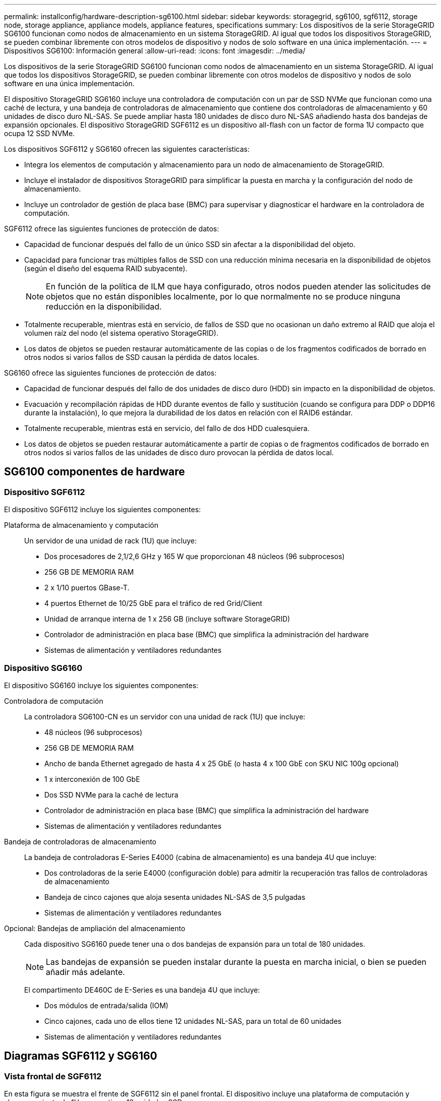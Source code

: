 ---
permalink: installconfig/hardware-description-sg6100.html 
sidebar: sidebar 
keywords: storagegrid, sg6100, sgf6112, storage node, storage appliance, appliance models, appliance features, specifications 
summary: Los dispositivos de la serie StorageGRID SG6100 funcionan como nodos de almacenamiento en un sistema StorageGRID.  Al igual que todos los dispositivos StorageGRID, se pueden combinar libremente con otros modelos de dispositivo y nodos de solo software en una única implementación. 
---
= Dispositivos SG6100: Información general
:allow-uri-read: 
:icons: font
:imagesdir: ../media/


[role="lead"]
Los dispositivos de la serie StorageGRID SG6100 funcionan como nodos de almacenamiento en un sistema StorageGRID.  Al igual que todos los dispositivos StorageGRID, se pueden combinar libremente con otros modelos de dispositivo y nodos de solo software en una única implementación.

El dispositivo StorageGRID SG6160 incluye una controladora de computación con un par de SSD NVMe que funcionan como una caché de lectura, y una bandeja de controladoras de almacenamiento que contiene dos controladoras de almacenamiento y 60 unidades de disco duro NL-SAS. Se puede ampliar hasta 180 unidades de disco duro NL-SAS añadiendo hasta dos bandejas de expansión opcionales. El dispositivo StorageGRID SGF6112 es un dispositivo all-flash con un factor de forma 1U compacto que ocupa 12 SSD NVMe.

Los dispositivos SGF6112 y SG6160 ofrecen las siguientes características:

* Integra los elementos de computación y almacenamiento para un nodo de almacenamiento de StorageGRID.
* Incluye el instalador de dispositivos StorageGRID para simplificar la puesta en marcha y la configuración del nodo de almacenamiento.
* Incluye un controlador de gestión de placa base (BMC) para supervisar y diagnosticar el hardware en la controladora de computación.


SGF6112 ofrece las siguientes funciones de protección de datos:

* Capacidad de funcionar después del fallo de un único SSD sin afectar a la disponibilidad del objeto.
* Capacidad para funcionar tras múltiples fallos de SSD con una reducción mínima necesaria en la disponibilidad de objetos (según el diseño del esquema RAID subyacente).
+

NOTE: En función de la política de ILM que haya configurado, otros nodos pueden atender las solicitudes de objetos que no están disponibles localmente, por lo que normalmente no se produce ninguna reducción en la disponibilidad.

* Totalmente recuperable, mientras está en servicio, de fallos de SSD que no ocasionan un daño extremo al RAID que aloja el volumen raíz del nodo (el sistema operativo StorageGRID).
* Los datos de objetos se pueden restaurar automáticamente de las copias o de los fragmentos codificados de borrado en otros nodos si varios fallos de SSD causan la pérdida de datos locales.


SG6160 ofrece las siguientes funciones de protección de datos:

* Capacidad de funcionar después del fallo de dos unidades de disco duro (HDD) sin impacto en la disponibilidad de objetos.
* Evacuación y recompilación rápidas de HDD durante eventos de fallo y sustitución (cuando se configura para DDP o DDP16 durante la instalación), lo que mejora la durabilidad de los datos en relación con el RAID6 estándar.
* Totalmente recuperable, mientras está en servicio, del fallo de dos HDD cualesquiera.
* Los datos de objetos se pueden restaurar automáticamente a partir de copias o de fragmentos codificados de borrado en otros nodos si varios fallos de las unidades de disco duro provocan la pérdida de datos local.




== SG6100 componentes de hardware



=== Dispositivo SGF6112

El dispositivo SGF6112 incluye los siguientes componentes:

Plataforma de almacenamiento y computación:: Un servidor de una unidad de rack (1U) que incluye:
+
--
* Dos procesadores de 2,1/2,6 GHz y 165 W que proporcionan 48 núcleos (96 subprocesos)
* 256 GB DE MEMORIA RAM
* 2 x 1/10 puertos GBase-T.
* 4 puertos Ethernet de 10/25 GbE para el tráfico de red Grid/Client
* Unidad de arranque interna de 1 x 256 GB (incluye software StorageGRID)
* Controlador de administración en placa base (BMC) que simplifica la administración del hardware
* Sistemas de alimentación y ventiladores redundantes


--




=== Dispositivo SG6160

El dispositivo SG6160 incluye los siguientes componentes:

Controladora de computación:: La controladora SG6100-CN es un servidor con una unidad de rack (1U) que incluye:
+
--
* 48 núcleos (96 subprocesos)
* 256 GB DE MEMORIA RAM
* Ancho de banda Ethernet agregado de hasta 4 x 25 GbE (o hasta 4 x 100 GbE con SKU NIC 100g opcional)
* 1 x interconexión de 100 GbE
* Dos SSD NVMe para la caché de lectura
* Controlador de administración en placa base (BMC) que simplifica la administración del hardware
* Sistemas de alimentación y ventiladores redundantes


--
Bandeja de controladoras de almacenamiento:: La bandeja de controladoras E-Series E4000 (cabina de almacenamiento) es una bandeja 4U que incluye:
+
--
* Dos controladoras de la serie E4000 (configuración doble) para admitir la recuperación tras fallos de controladoras de almacenamiento
* Bandeja de cinco cajones que aloja sesenta unidades NL-SAS de 3,5 pulgadas
* Sistemas de alimentación y ventiladores redundantes


--
Opcional: Bandejas de ampliación del almacenamiento:: Cada dispositivo SG6160 puede tener una o dos bandejas de expansión para un total de 180 unidades.
+
--

NOTE: Las bandejas de expansión se pueden instalar durante la puesta en marcha inicial, o bien se pueden añadir más adelante.

El compartimento DE460C de E-Series es una bandeja 4U que incluye:

* Dos módulos de entrada/salida (IOM)
* Cinco cajones, cada uno de ellos tiene 12 unidades NL-SAS, para un total de 60 unidades
* Sistemas de alimentación y ventiladores redundantes


--




== Diagramas SGF6112 y SG6160



=== Vista frontal de SGF6112

En esta figura se muestra el frente de SGF6112 sin el panel frontal. El dispositivo incluye una plataforma de computación y almacenamiento de 1U que contiene 12 unidades SSD.

image::../media/sgf6112_front_with_ssds.png[Vista frontal de SGF6112]



=== Vista posterior de SGF6112

Esta figura muestra la parte posterior de SGF6112, incluidos los puertos, los ventiladores y los suministros de alimentación.

image::../media/sgf6112_rear_view.png[Vista trasera de SGF6112]

[cols="1a,2a,2a,2a"]
|===
| Llamada | Puerto | Tipo | Uso 


 a| 
1
 a| 
Puertos de red 1-4
 a| 
10/25 GbE, basado en el tipo de cable o transceptor SFP (se admiten módulos SFP28 y SFP+), la velocidad del switch y la velocidad de enlace configurada.
 a| 
Conéctese a la red de red y a la red de cliente para StorageGRID.



 a| 
2
 a| 
Puerto de gestión de BMC
 a| 
1 GbE (RJ-45).
 a| 
Conéctese al controlador de administración de la placa base del dispositivo.



 a| 
3
 a| 
Puertos de diagnóstico y soporte
 a| 
* VGA
* USB
* Puerto de consola Micro-USB
* Módulo de ranura Micro-SD

 a| 
Reservado para uso del soporte técnico.



 a| 
4
 a| 
Puerto de red de administrador 1
 a| 
1 U/10 GbE (RJ-45)
 a| 
Conecte el dispositivo a la red de administración para StorageGRID.



 a| 
5
 a| 
Puerto de red de administración 2
 a| 
1 U/10 GbE (RJ-45)
 a| 
Opciones:

* Vínculo con el puerto de red de administración 1 para una conexión redundante a la red de administración de StorageGRID.
* Deje desconectado y disponible para acceso local temporal (IP 169.254.0.1).
* Durante la instalación, use el puerto 2 para la configuración IP si las direcciones IP asignadas para DHCP no están disponibles.


|===


=== Vista frontal de SG6160

En esta figura, se muestra el frente de SG6160, que incluye una controladora de computación de 1U y una bandeja de 4U que contiene dos controladoras de almacenamiento y 60 unidades en cinco cajones de unidades.

image::../media/sg6160_front_view_without_bezels.png[Vista frontal de SG6160]

[cols="1a,2a"]
|===
| Llamada | Descripción 


 a| 
1
 a| 
Controladora de computación SG6100-CN con panel frontal quitado



 a| 
2
 a| 
Bandeja de controladoras E4000 con el panel frontal quitado (la bandeja de expansión opcional aparece idéntica)

|===


=== Vista posterior de SG6160

En esta figura, se muestra la parte posterior de SG6160, incluidos las controladoras de computación y de almacenamiento, los ventiladores y las fuentes de alimentación.

image::../media/sg6160_rear_view.png[Vista trasera de SG6160]

[cols="1a,2a"]
|===
| Llamada | Descripción 


 a| 
1
 a| 
Fuente de alimentación (1 de 2) para el controlador de computación SG6100-CN



 a| 
2
 a| 
Conectores para controlador de computación SG6100-CN



 a| 
3
 a| 
Ventilador (1 de 2) para la bandeja de controladoras E4000



 a| 
4
 a| 
La controladora de almacenamiento E400 E-Series (1 de 2) y los conectores



 a| 
5
 a| 
Sistema de alimentación (1 de 2) para la bandeja de controladoras E4000

|===


== SG6100 controladores



=== Controladora de computación SG6100-CN

* Proporciona recursos de computación para el dispositivo.
* Incluye el instalador de dispositivos StorageGRID.
+

NOTE: El software StorageGRID no está preinstalado en el dispositivo. Este software se recupera del nodo de administración cuando se implementa el dispositivo.

* Se puede conectar a las tres redes StorageGRID, incluidas la red de cuadrícula, la red de administración y la red de cliente.
* Se conecta a las controladoras de almacenamiento E-Series y funciona como iniciador.


image::../media/sg6100_cn_rear_connectors.png[Conectores traseros SG6100-CN]

[cols="1a,2a,2a,3a"]
|===
| Llamada | Puerto | Tipo | Uso 


 a| 
1
 a| 
Puertos de red 1-4
 a| 
10 GbE, 25 GbE o 100 GbE basado en tipo de cable o transceptor SFP, velocidad de switch y velocidad de enlace configurada
 a| 
Conéctese a la red de red y a la red de cliente para StorageGRID.



 a| 
2
 a| 
Puerto de gestión de BMC
 a| 
1 GbE (RJ-45).
 a| 
Conéctese al controlador de gestión de la placa base SG6100-CN.



 a| 
3
 a| 
Puertos de diagnóstico y soporte
 a| 
* VGA
* USB
* Puerto de consola Micro-USB
* Módulo de ranura Micro-SD

 a| 
Reservado para uso del soporte técnico.



 a| 
4
 a| 
Puerto de red de administrador 1
 a| 
1 U/10 GbE (RJ-45)
 a| 
Conecte SG6100-CN a la red de administración de StorageGRID.



 a| 
5
 a| 
Puerto de red de administración 2
 a| 
1 U/10 GbE (RJ-45)
 a| 
Opciones:

* Bond con el puerto de gestión 1 para una conexión redundante con la red de administrador para StorageGRID.
* Deje sin cables y disponible para acceso local temporal (IP 169.254.0.1).
* Durante la instalación, use el puerto 2 para la configuración IP si las direcciones IP asignadas para DHCP no están disponibles.




 a| 
6
 a| 
Puerto de interconexión
 a| 
100 GbE
 a| 
Conecte la controladora SG6100-CN a las controladoras E4000.

|===


=== SG6160: Controladora de almacenamiento E4000

* Dos controladoras para admitir conmutación al nodo de respaldo.
* Gestione el almacenamiento de datos en las unidades.
* Funcionan como controladoras E-Series estándar en una configuración doble.
* Incluya software de sistema operativo SANtricity (firmware de la controladora).
* Incluir System Manager de SANtricity para supervisar hardware de almacenamiento y gestionar alertas, la función AutoSupport y la función Drive Security.
* Conéctese a la controladora SG6100-CN y proporcione acceso al almacenamiento.


image::../media/e4000_controller_with_callouts.png[Conectores en el controlador E4000]

[cols="1a,2a,2a,3a"]
|===
| Llamada | Puerto | Tipo | Uso 


 a| 
1
 a| 
Puerto de gestión 1
 a| 
Ethernet de 1 GB (RJ-45)
 a| 
* Opciones del puerto 1:
+
** Conéctese a una red de gestión para habilitar el acceso TCP/IP directo a System Manager de SANtricity
** Deje sin cables para guardar un puerto del switch y una dirección IP.  Acceda al administrador del sistema de SANtricity mediante Grid Manager o el instalador de Storage Grid Appliance.




*Nota*: Algunas funciones opcionales de SANtricity, como la sincronización NTP para registros de hora precisos, no están disponibles cuando se elige dejar el puerto 1 sin cable.



 a| 
2
 a| 
Puertos de diagnóstico y soporte
 a| 
* Puerto serie RJ-45
* Puerto serie micro USB
* Puerto USB

 a| 
Reservado para uso del soporte técnico.



 a| 
3
 a| 
Puertos de expansión de unidad 1 y 2
 a| 
SAS de 12 GB/s
 a| 
Conecte los puertos con los puertos de expansión de unidades en los IOM de la bandeja de expansión.



 a| 
4
 a| 
Puertos de interconexión 1 y 2
 a| 
25GbE iSCSI
 a| 
Conecte cada una de las controladoras E4000 a la controladora SG6100-CN.

Existen cuatro conexiones a la controladora SG6100-CN (dos de cada E4000).

|===


=== SG6160: IOM para bandejas de expansión opcionales

La bandeja de expansión contiene dos módulos de I/o (IOM) que se conectan a las controladoras de almacenamiento o a otras bandejas de expansión.



==== Conectores de IOM

image::../media/iom_connectors.gif[IOM parte trasera]

[cols="1a,2a,2a,3a"]
|===
| Llamada | Puerto | Tipo | Uso 


 a| 
1
 a| 
Puertos de expansión de unidades 1-4
 a| 
SAS de 12 GB/s
 a| 
Conecte cada puerto a las controladoras de almacenamiento o a la bandeja de expansión adicional (si la hubiera).

|===